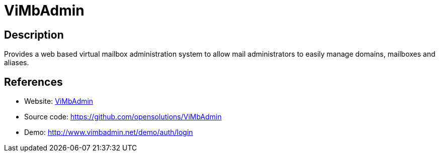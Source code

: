 = ViMbAdmin

:Name:          ViMbAdmin
:Language:      ViMbAdmin
:License:       GPL-3.0
:Topic:         Misc/Other
:Category:      
:Subcategory:   

// END-OF-HEADER. DO NOT MODIFY OR DELETE THIS LINE

== Description

Provides a web based virtual mailbox administration system to allow mail administrators to easily manage domains, mailboxes and aliases.

== References

* Website: http://www.vimbadmin.net/[ViMbAdmin]
* Source code: https://github.com/opensolutions/ViMbAdmin[https://github.com/opensolutions/ViMbAdmin]
* Demo: http://www.vimbadmin.net/demo/auth/login[http://www.vimbadmin.net/demo/auth/login]
